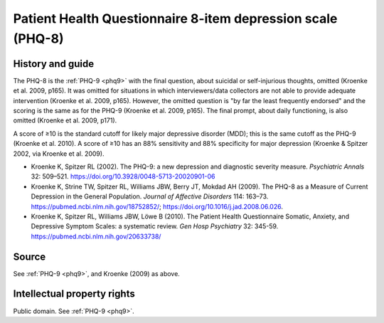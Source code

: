 ..  docs/source/tasks/phq8.rst

..  Copyright (C) 2012, University of Cambridge, Department of Psychiatry.
    Created by Rudolf Cardinal (rnc1001@cam.ac.uk).
    .
    This file is part of CamCOPS.
    .
    CamCOPS is free software: you can redistribute it and/or modify
    it under the terms of the GNU General Public License as published by
    the Free Software Foundation, either version 3 of the License, or
    (at your option) any later version.
    .
    CamCOPS is distributed in the hope that it will be useful,
    but WITHOUT ANY WARRANTY; without even the implied warranty of
    MERCHANTABILITY or FITNESS FOR A PARTICULAR PURPOSE. See the
    GNU General Public License for more details.
    .
    You should have received a copy of the GNU General Public License
    along with CamCOPS. If not, see <http://www.gnu.org/licenses/>.

.. _phq8:

Patient Health Questionnaire 8-item depression scale (PHQ-8)
------------------------------------------------------------

History and guide
~~~~~~~~~~~~~~~~~

The PHQ-8 is the :ref:`PHQ-9 <phq9>` with the final question, about suicidal or
self-injurious thoughts, omitted (Kroenke et al. 2009, p165). It was omitted
for situations in which interviewers/data collectors are not able to provide
adequate intervention (Kroenke et al. 2009, p165). However, the omitted
question is "by far the least frequently endorsed" and the scoring is the same
as for the PHQ-9 (Kroenke et al. 2009, p165). The final prompt, about daily
functioning, is also omitted (Kroenke et al. 2009, p171).

A score of ≥10 is the standard cutoff for likely major depressive disorder
(MDD); this is the same cutoff as the PHQ-9 (Kroenke et al. 2010). A score of
≥10 has an 88% sensitivity and 88% specificity for major depression (Kroenke &
Spitzer 2002, via Kroenke et al. 2009).

- Kroenke K, Spitzer RL (2002).
  The PHQ-9: a new depression and diagnostic severity measure.
  *Psychiatric Annals* 32: 509–521.
  https://doi.org/10.3928/0048-5713-20020901-06

- Kroenke K, Strine TW, Spitzer RL, Williams JBW, Berry JT, Mokdad AH (2009).
  The PHQ-8 as a Measure of Current Depression in the General Population.
  *Journal of Affective Disorders* 114: 163–73.
  https://pubmed.ncbi.nlm.nih.gov/18752852/;
  https://doi.org/10.1016/j.jad.2008.06.026.

- Kroenke K, Spitzer RL, Williams JBW, Löwe B (2010).
  The Patient Health Questionnaire Somatic, Anxiety, and Depressive Symptom
  Scales: a systematic review.
  *Gen Hosp Psychiatry* 32: 345-59.
  https://pubmed.ncbi.nlm.nih.gov/20633738/


Source
~~~~~~

See :ref:`PHQ-9 <phq9>`, and Kroenke (2009) as above.


Intellectual property rights
~~~~~~~~~~~~~~~~~~~~~~~~~~~~

Public domain. See :ref:`PHQ-9 <phq9>`.

